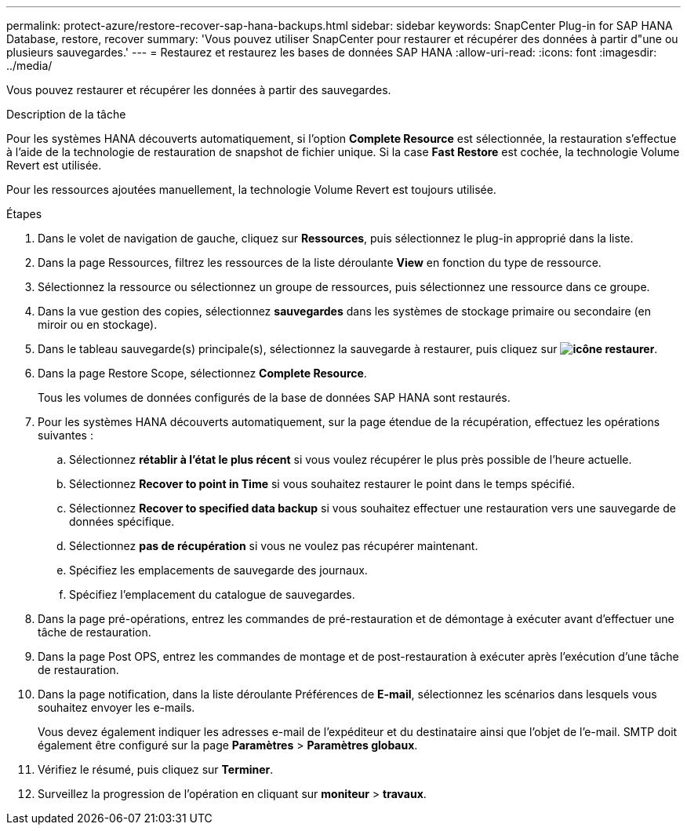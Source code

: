 ---
permalink: protect-azure/restore-recover-sap-hana-backups.html 
sidebar: sidebar 
keywords: SnapCenter Plug-in for SAP HANA Database, restore, recover 
summary: 'Vous pouvez utiliser SnapCenter pour restaurer et récupérer des données à partir d"une ou plusieurs sauvegardes.' 
---
= Restaurez et restaurez les bases de données SAP HANA
:allow-uri-read: 
:icons: font
:imagesdir: ../media/


[role="lead"]
Vous pouvez restaurer et récupérer les données à partir des sauvegardes.

.Description de la tâche
Pour les systèmes HANA découverts automatiquement, si l'option *Complete Resource* est sélectionnée, la restauration s'effectue à l'aide de la technologie de restauration de snapshot de fichier unique. Si la case *Fast Restore* est cochée, la technologie Volume Revert est utilisée.

Pour les ressources ajoutées manuellement, la technologie Volume Revert est toujours utilisée.

.Étapes
. Dans le volet de navigation de gauche, cliquez sur *Ressources*, puis sélectionnez le plug-in approprié dans la liste.
. Dans la page Ressources, filtrez les ressources de la liste déroulante *View* en fonction du type de ressource.
. Sélectionnez la ressource ou sélectionnez un groupe de ressources, puis sélectionnez une ressource dans ce groupe.
. Dans la vue gestion des copies, sélectionnez *sauvegardes* dans les systèmes de stockage primaire ou secondaire (en miroir ou en stockage).
. Dans le tableau sauvegarde(s) principale(s), sélectionnez la sauvegarde à restaurer, puis cliquez sur *image:../media/restore_icon.gif["icône restaurer"]*.
. Dans la page Restore Scope, sélectionnez *Complete Resource*.
+
Tous les volumes de données configurés de la base de données SAP HANA sont restaurés.

. Pour les systèmes HANA découverts automatiquement, sur la page étendue de la récupération, effectuez les opérations suivantes :
+
.. Sélectionnez *rétablir à l'état le plus récent* si vous voulez récupérer le plus près possible de l'heure actuelle.
.. Sélectionnez *Recover to point in Time* si vous souhaitez restaurer le point dans le temps spécifié.
.. Sélectionnez *Recover to specified data backup* si vous souhaitez effectuer une restauration vers une sauvegarde de données spécifique.
.. Sélectionnez *pas de récupération* si vous ne voulez pas récupérer maintenant.
.. Spécifiez les emplacements de sauvegarde des journaux.
.. Spécifiez l'emplacement du catalogue de sauvegardes.


. Dans la page pré-opérations, entrez les commandes de pré-restauration et de démontage à exécuter avant d'effectuer une tâche de restauration.
. Dans la page Post OPS, entrez les commandes de montage et de post-restauration à exécuter après l'exécution d'une tâche de restauration.
. Dans la page notification, dans la liste déroulante Préférences de *E-mail*, sélectionnez les scénarios dans lesquels vous souhaitez envoyer les e-mails.
+
Vous devez également indiquer les adresses e-mail de l'expéditeur et du destinataire ainsi que l'objet de l'e-mail. SMTP doit également être configuré sur la page *Paramètres* > *Paramètres globaux*.

. Vérifiez le résumé, puis cliquez sur *Terminer*.
. Surveillez la progression de l'opération en cliquant sur *moniteur* > *travaux*.

